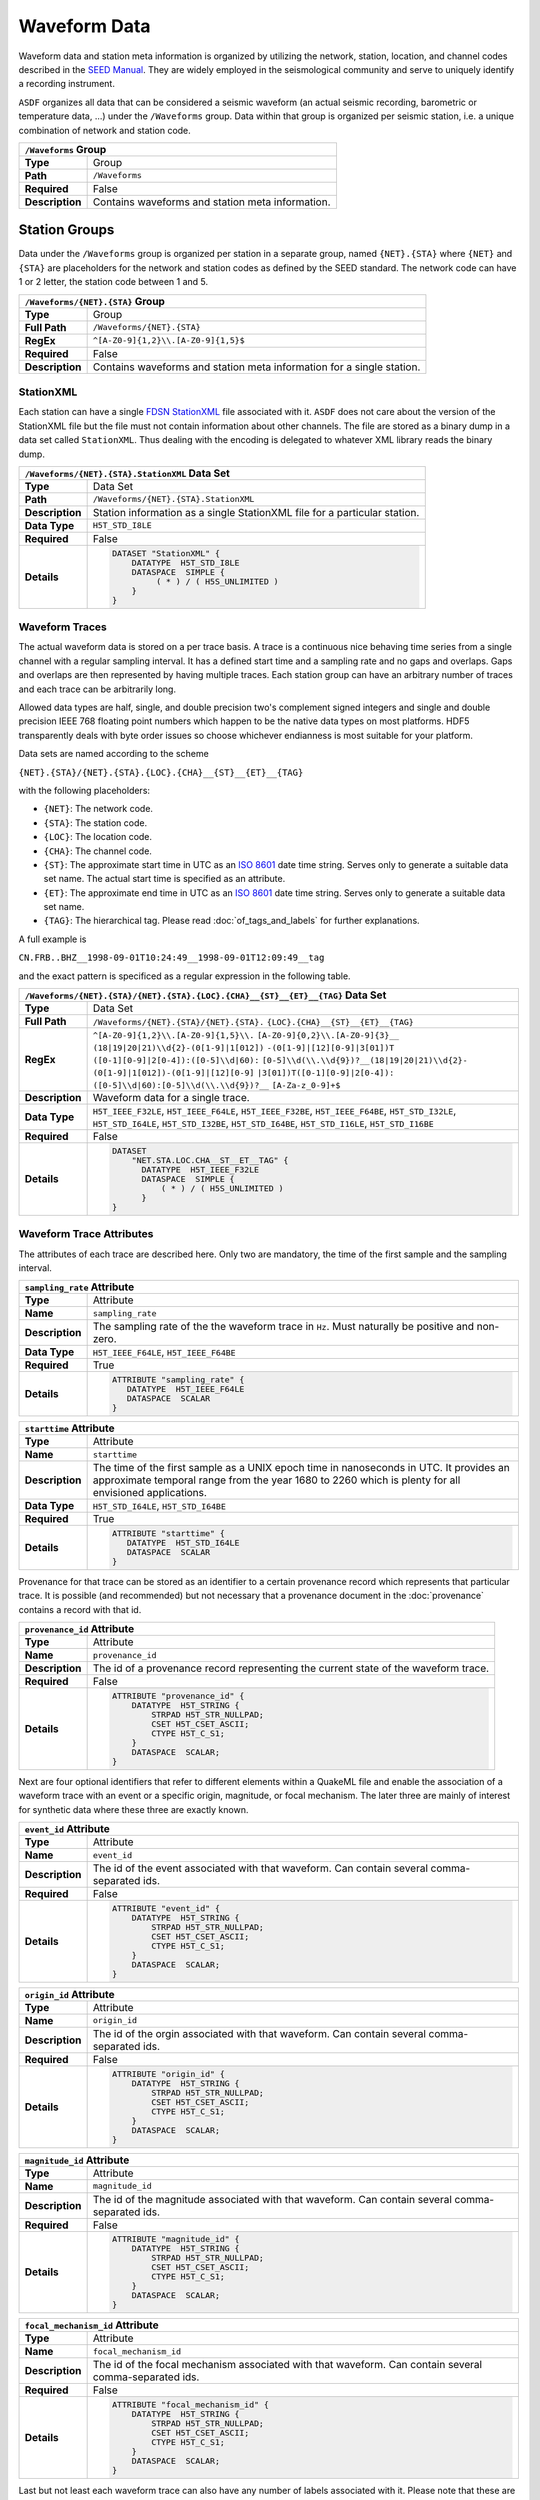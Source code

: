 Waveform Data
=============

Waveform data and station meta information is organized by utilizing the
network, station, location, and channel codes described in the `SEED Manual
<http://www.fdsn.org/seed_manual/SEEDManual_V2.4.pdf>`_. They are widely
employed in the seismological community and serve to uniquely identify a
recording instrument.

``ASDF`` organizes all data that can be considered a seismic waveform (an
actual seismic recording, barometric or temperature data, ...) under the
``/Waveforms`` group. Data within that group is organized per seismic station,
i.e. a unique combination of network and station code.

+----------------+-------------------------------------------------------------+
| ``/Waveforms`` Group                                                         |
+================+=============================================================+
| **Type**       | Group                                                       |
+----------------+-------------------------------------------------------------+
| **Path**       | ``/Waveforms``                                              |
+----------------+-------------------------------------------------------------+
| **Required**   | False                                                       |
+----------------+-------------------------------------------------------------+
| **Description**| Contains waveforms and station meta information.            |
+----------------+-------------------------------------------------------------+


Station Groups
--------------

Data under the ``/Waveforms`` group is organized per station in a separate
group, named  ``{NET}.{STA}`` where ``{NET}`` and ``{STA}`` are placeholders
for the network and station codes as defined by the SEED standard. The network
code can have 1 or 2 letter, the station code between 1 and 5.

+----------------+-------------------------------------------------------------+
| ``/Waveforms/{NET}.{STA}`` Group                                             |
+================+=============================================================+
| **Type**       | Group                                                       |
+----------------+-------------------------------------------------------------+
| **Full Path**  | ``/Waveforms/{NET}.{STA}``                                  |
+----------------+-------------------------------------------------------------+
| **RegEx**      | ``^[A-Z0-9]{1,2}\\.[A-Z0-9]{1,5}$``                         |
+----------------+-------------------------------------------------------------+
| **Required**   | False                                                       |
+----------------+-------------------------------------------------------------+
| **Description**| Contains waveforms and station meta information for a       |
|                | single station.                                             |
+----------------+-------------------------------------------------------------+


StationXML
^^^^^^^^^^

Each station can have a single `FDSN StationXML
<http://www.fdsn.org/xml/station/>`_ file associated with it. ``ASDF`` does not
care about the version of the StationXML file but the file must not contain
information about other channels. The file are stored as a binary dump in a
data set called ``StationXML``. Thus dealing with the encoding is delegated to
whatever XML library reads the binary dump.

+----------------+-------------------------------------------------------------+
| ``/Waveforms/{NET}.{STA}.StationXML`` Data Set                               |
+================+=============================================================+
| **Type**       | Data Set                                                    |
+----------------+-------------------------------------------------------------+
| **Path**       | ``/Waveforms/{NET}.{STA}.StationXML``                       |
+----------------+-------------------------------------------------------------+
| **Description**| Station information as a single StationXML file for a       |
|                | particular station.                                         |
+----------------+-------------------------------------------------------------+
| **Data Type**  | ``H5T_STD_I8LE``                                            |
+----------------+-------------------------------------------------------------+
| **Required**   | False                                                       |
+----------------+-------------------------------------------------------------+
| **Details**    |  .. code::                                                  |
|                |                                                             |
|                |      DATASET "StationXML" {                                 |
|                |          DATATYPE  H5T_STD_I8LE                             |
|                |          DATASPACE  SIMPLE {                                |
|                |               ( * ) / ( H5S_UNLIMITED )                     |
|                |          }                                                  |
|                |      }                                                      |
+----------------+-------------------------------------------------------------+


Waveform Traces
^^^^^^^^^^^^^^^

The actual waveform data is stored on a per trace basis. A trace is a
continuous nice behaving time series from a single channel with a regular
sampling interval. It has a defined start time and a sampling rate and no gaps
and overlaps. Gaps and overlaps are then represented by having multiple traces.
Each station group can have an arbitrary number of traces and each trace can be
arbitrarily long.

Allowed data types are half, single, and double precision two's complement
signed integers and single and double precision IEEE 768 floating point numbers
which happen to be the native data types on most platforms. HDF5 transparently
deals with byte order issues so choose whichever endianness is most suitable
for your platform.

Data sets are named according to the scheme

``{NET}.{STA}/{NET}.{STA}.{LOC}.{CHA}__{ST}__{ET}__{TAG}``

with the following placeholders:

* ``{NET}``: The network code.
* ``{STA}``: The station code.
* ``{LOC}``: The location code.
* ``{CHA}``: The channel code.
* ``{ST}``: The approximate start time in UTC as an
  `ISO 8601 <http://www.w3.org/TR/NOTE-datetime>`_ date time string. Serves only
  to generate a suitable data set name. The actual start time is specified as
  an attribute.
* ``{ET}``: The approximate end time in UTC as an
  `ISO 8601 <http://www.w3.org/TR/NOTE-datetime>`_ date time string. Serves
  only to generate a suitable data set name.
* ``{TAG}``: The hierarchical tag. Please read :doc:`of_tags_and_labels` for
  further explanations.

A full example is

``CN.FRB..BHZ__1998-09-01T10:24:49__1998-09-01T12:09:49__tag``

and the exact pattern is specificed as a regular expression in the following table.

+----------------+-----------------------------------------------------------------------+
| ``/Waveforms/{NET}.{STA}/{NET}.{STA}.{LOC}.{CHA}__{ST}__{ET}__{TAG}`` Data Set         |
+================+=======================================================================+
| **Type**       | Data Set                                                              |
+----------------+-----------------------------------------------------------------------+
| **Full Path**  | ``/Waveforms/{NET}.{STA}/{NET}.{STA}.``                               |
|                | ``{LOC}.{CHA}__{ST}__{ET}__{TAG}``                                    |
+----------------+-----------------------------------------------------------------------+
| **RegEx**      | ``^[A-Z0-9]{1,2}\\.[A-Z0-9]{1,5}\\.``                                 |
|                | ``[A-Z0-9]{0,2}\\.[A-Z0-9]{3}__``                                     |
|                | ``(18|19|20|21)\\d{2}-(0[1-9]|1[012])``                               |
|                | ``-(0[1-9]|[12][0-9]|3[01])T``                                        |
|                | ``([0-1][0-9]|2[0-4]):([0-5]\\d|60):``                                |
|                | ``[0-5]\\d(\\.\\d{9})?__(18|19|20|21)\\d{2}-``                        |
|                | ``(0[1-9]|1[012])-(0[1-9]|[12][0-9]``                                 |
|                | ``|3[01])T([0-1][0-9]|2[0-4]):``                                      |
|                | ``([0-5]\\d|60):[0-5]\\d(\\.\\d{9})?__``                              |
|                | ``[A-Za-z_0-9]+$``                                                    |
+----------------+-----------------------------------------------------------------------+
| **Description**| Waveform data for a single trace.                                     |
+----------------+-----------------------------------------------------------------------+
| **Data Type**  | ``H5T_IEEE_F32LE``, ``H5T_IEEE_F64LE``, ``H5T_IEEE_F32BE``,           |
|                | ``H5T_IEEE_F64BE``, ``H5T_STD_I32LE``, ``H5T_STD_I64LE``,             |
|                | ``H5T_STD_I32BE``, ``H5T_STD_I64BE``, ``H5T_STD_I16LE``,              |
|                | ``H5T_STD_I16BE``                                                     |
+----------------+-----------------------------------------------------------------------+
| **Required**   | False                                                                 |
+----------------+-----------------------------------------------------------------------+
| **Details**    |  .. code::                                                            |
|                |                                                                       |
|                |      DATASET                                                          |
|                |          "NET.STA.LOC.CHA__ST__ET__TAG" {                             |
|                |            DATATYPE  H5T_IEEE_F32LE                                   |
|                |            DATASPACE  SIMPLE {                                        |
|                |                ( * ) / ( H5S_UNLIMITED )                              |
|                |            }                                                          |
|                |      }                                                                |
+----------------+-----------------------------------------------------------------------+


Waveform Trace Attributes
^^^^^^^^^^^^^^^^^^^^^^^^^

The attributes of each trace are described here. Only two are mandatory, the
time of the first sample and the sampling interval.

+----------------+-------------------------------------------------------------+
| ``sampling_rate`` Attribute                                                  |
+================+=============================================================+
| **Type**       | Attribute                                                   |
+----------------+-------------------------------------------------------------+
| **Name**       | ``sampling_rate``                                           |
+----------------+-------------------------------------------------------------+
| **Description**| The sampling rate of the the waveform trace in ``Hz``.      |
|                | Must naturally be positive and non-zero.                    |
+----------------+-------------------------------------------------------------+
| **Data Type**  | ``H5T_IEEE_F64LE``, ``H5T_IEEE_F64BE``                      |
+----------------+-------------------------------------------------------------+
| **Required**   | True                                                        |
+----------------+-------------------------------------------------------------+
| **Details**    |  .. code::                                                  |
|                |                                                             |
|                |      ATTRIBUTE "sampling_rate" {                            |
|                |         DATATYPE  H5T_IEEE_F64LE                            |
|                |         DATASPACE  SCALAR                                   |
|                |      }                                                      |
+----------------+-------------------------------------------------------------+

+----------------+-------------------------------------------------------------+
| ``starttime`` Attribute                                                      |
+================+=============================================================+
| **Type**       | Attribute                                                   |
+----------------+-------------------------------------------------------------+
| **Name**       | ``starttime``                                               |
+----------------+-------------------------------------------------------------+
| **Description**| The time of the first sample as a UNIX epoch time in        |
|                | nanoseconds in UTC. It provides an approximate temporal     |
|                | range from the year 1680 to 2260 which is plenty for all    |
|                | envisioned applications.                                    |
+----------------+-------------------------------------------------------------+
| **Data Type**  | ``H5T_STD_I64LE``, ``H5T_STD_I64BE``                        |
+----------------+-------------------------------------------------------------+
| **Required**   | True                                                        |
+----------------+-------------------------------------------------------------+
| **Details**    |  .. code::                                                  |
|                |                                                             |
|                |      ATTRIBUTE "starttime" {                                |
|                |         DATATYPE  H5T_STD_I64LE                             |
|                |         DATASPACE  SCALAR                                   |
|                |      }                                                      |
+----------------+-------------------------------------------------------------+

Provenance for that trace can be stored as an identifier to a certain
provenance record which represents that particular trace. It is possible (and
recommended) but not necessary that a provenance document in the
:doc:`provenance` contains a record with that id.


+----------------+-------------------------------------------------------------+
| ``provenance_id`` Attribute                                                  |
+================+=============================================================+
| **Type**       | Attribute                                                   |
+----------------+-------------------------------------------------------------+
| **Name**       | ``provenance_id``                                           |
+----------------+-------------------------------------------------------------+
| **Description**| The id of a provenance record representing the current      |
|                | state of the waveform trace.                                |
+----------------+-------------------------------------------------------------+
| **Required**   | False                                                       |
+----------------+-------------------------------------------------------------+
| **Details**    |  .. code::                                                  |
|                |                                                             |
|                |      ATTRIBUTE "provenance_id" {                            |
|                |          DATATYPE  H5T_STRING {                             |
|                |              STRPAD H5T_STR_NULLPAD;                        |
|                |              CSET H5T_CSET_ASCII;                           |
|                |              CTYPE H5T_C_S1;                                |
|                |          }                                                  |
|                |          DATASPACE  SCALAR;                                 |
|                |      }                                                      |
+----------------+-------------------------------------------------------------+


Next are four optional identifiers that refer to different elements within a
QuakeML file and enable the association of a waveform trace with an event or a
specific origin, magnitude, or focal mechanism. The later three are mainly of
interest for synthetic data where these three are exactly known.

+----------------+-------------------------------------------------------------+
| ``event_id`` Attribute                                                       |
+================+=============================================================+
| **Type**       | Attribute                                                   |
+----------------+-------------------------------------------------------------+
| **Name**       | ``event_id``                                                |
+----------------+-------------------------------------------------------------+
| **Description**| The id of the event associated with that waveform. Can      |
|                | contain several comma-separated ids.                        |
+----------------+-------------------------------------------------------------+
| **Required**   | False                                                       |
+----------------+-------------------------------------------------------------+
| **Details**    |  .. code::                                                  |
|                |                                                             |
|                |      ATTRIBUTE "event_id" {                                 |
|                |          DATATYPE  H5T_STRING {                             |
|                |              STRPAD H5T_STR_NULLPAD;                        |
|                |              CSET H5T_CSET_ASCII;                           |
|                |              CTYPE H5T_C_S1;                                |
|                |          }                                                  |
|                |          DATASPACE  SCALAR;                                 |
|                |      }                                                      |
+----------------+-------------------------------------------------------------+

+----------------+-------------------------------------------------------------+
| ``origin_id`` Attribute                                                      |
+================+=============================================================+
| **Type**       | Attribute                                                   |
+----------------+-------------------------------------------------------------+
| **Name**       | ``origin_id``                                               |
+----------------+-------------------------------------------------------------+
| **Description**| The id of the orgin associated with that waveform. Can      |
|                | contain several comma-separated ids.                        |
+----------------+-------------------------------------------------------------+
| **Required**   | False                                                       |
+----------------+-------------------------------------------------------------+
| **Details**    |  .. code::                                                  |
|                |                                                             |
|                |      ATTRIBUTE "origin_id" {                                |
|                |          DATATYPE  H5T_STRING {                             |
|                |              STRPAD H5T_STR_NULLPAD;                        |
|                |              CSET H5T_CSET_ASCII;                           |
|                |              CTYPE H5T_C_S1;                                |
|                |          }                                                  |
|                |          DATASPACE  SCALAR;                                 |
|                |      }                                                      |
+----------------+-------------------------------------------------------------+

+----------------+-------------------------------------------------------------+
| ``magnitude_id`` Attribute                                                   |
+================+=============================================================+
| **Type**       | Attribute                                                   |
+----------------+-------------------------------------------------------------+
| **Name**       | ``magnitude_id``                                            |
+----------------+-------------------------------------------------------------+
| **Description**| The id of the magnitude associated with that waveform. Can  |
|                | contain several comma-separated ids.                        |
+----------------+-------------------------------------------------------------+
| **Required**   | False                                                       |
+----------------+-------------------------------------------------------------+
| **Details**    |  .. code::                                                  |
|                |                                                             |
|                |      ATTRIBUTE "magnitude_id" {                             |
|                |          DATATYPE  H5T_STRING {                             |
|                |              STRPAD H5T_STR_NULLPAD;                        |
|                |              CSET H5T_CSET_ASCII;                           |
|                |              CTYPE H5T_C_S1;                                |
|                |          }                                                  |
|                |          DATASPACE  SCALAR;                                 |
|                |      }                                                      |
+----------------+-------------------------------------------------------------+

+----------------+-------------------------------------------------------------+
| ``focal_mechanism_id`` Attribute                                             |
+================+=============================================================+
| **Type**       | Attribute                                                   |
+----------------+-------------------------------------------------------------+
| **Name**       | ``focal_mechanism_id``                                      |
+----------------+-------------------------------------------------------------+
| **Description**| The id of the focal mechanism associated with that waveform.|
|                | Can contain several comma-separated ids.                    |
+----------------+-------------------------------------------------------------+
| **Required**   | False                                                       |
+----------------+-------------------------------------------------------------+
| **Details**    |  .. code::                                                  |
|                |                                                             |
|                |      ATTRIBUTE "focal_mechanism_id" {                       |
|                |          DATATYPE  H5T_STRING {                             |
|                |              STRPAD H5T_STR_NULLPAD;                        |
|                |              CSET H5T_CSET_ASCII;                           |
|                |              CTYPE H5T_C_S1;                                |
|                |          }                                                  |
|                |          DATASPACE  SCALAR;                                 |
|                |      }                                                      |
+----------------+-------------------------------------------------------------+


Last but not least each waveform trace can also have any number of labels
associated with it. Please note that these are different from tags, see
:doc:`of_tags_and_labels` for details. The labels are stored as comma separated
UTF-8 strings so the two labels ``label 1``, and ``äöü`` would be
stored as ``"label 1, äöü"``.

+----------------+-------------------------------------------------------------+
| ``labels`` Attribute                                                         |
+================+=============================================================+
| **Type**       | Attribute                                                   |
+----------------+-------------------------------------------------------------+
| **Name**       | ``labels``                                                  |
+----------------+-------------------------------------------------------------+
| **Description**| The labels of this waveform as a comma-separated UTF-8      |
|                | string.                                                     |
+----------------+-------------------------------------------------------------+
| **Required**   | False                                                       |
+----------------+-------------------------------------------------------------+
| **Details**    |  .. code::                                                  |
|                |                                                             |
|                |      ATTRIBUTE "labels" {                                   |
|                |         DATATYPE  H5T_STRING {                              |
|                |            STRSIZE H5T_VARIABLE;                            |
|                |            STRPAD H5T_STR_NULLTERM;                         |
|                |            CSET H5T_CSET_UTF8;                              |
|                |            CTYPE H5T_C_S1;                                  |
|                |         }                                                   |
|                |         DATASPACE  SCALAR                                   |
|                |      }                                                      |
+----------------+-------------------------------------------------------------+
